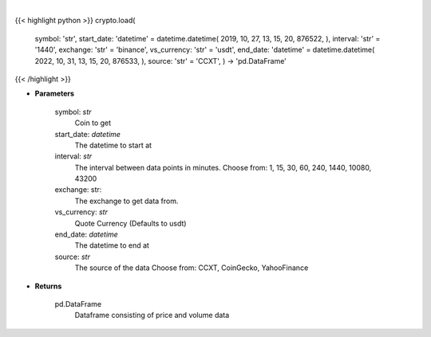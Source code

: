 .. role:: python(code)
    :language: python
    :class: highlight

|

.. raw:: html

    <h3>
    > Load crypto currency to get data for.
    </h3>

{{< highlight python >}}
crypto.load(
    symbol: 'str',
    start\_date: 'datetime' = datetime.datetime(
    2019, 10, 27, 13, 15, 20, 876522, ), interval: 'str' = '1440',
    exchange: 'str' = 'binance',
    vs\_currency: 'str' = 'usdt',
    end\_date: 'datetime' = datetime.datetime(
    2022, 10, 31, 13, 15, 20, 876533, ), source: 'str' = 'CCXT',
    ) -> 'pd.DataFrame'
{{< /highlight >}}

* **Parameters**

    symbol: *str*
        Coin to get
    start_date: *datetime*
        The datetime to start at
    interval: *str*
        The interval between data points in minutes.
        Choose from: 1, 15, 30, 60, 240, 1440, 10080, 43200
    exchange: str:
        The exchange to get data from.
    vs_currency: *str*
        Quote Currency (Defaults to usdt)
    end_date: *datetime*
       The datetime to end at
    source: *str*
        The source of the data
        Choose from: CCXT, CoinGecko, YahooFinance

    
* **Returns**

    pd.DataFrame
        Dataframe consisting of price and volume data
    